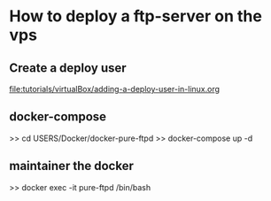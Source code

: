 * How to deploy a ftp-server on the vps

** Create a deploy user
   [[file:tutorials/virtualBox/adding-a-deploy-user-in-linux.org]]

** docker-compose 
   >> cd USERS/Docker/docker-pure-ftpd
   >> docker-compose up -d

** maintainer the docker   
   >> docker exec -it pure-ftpd /bin/bash
